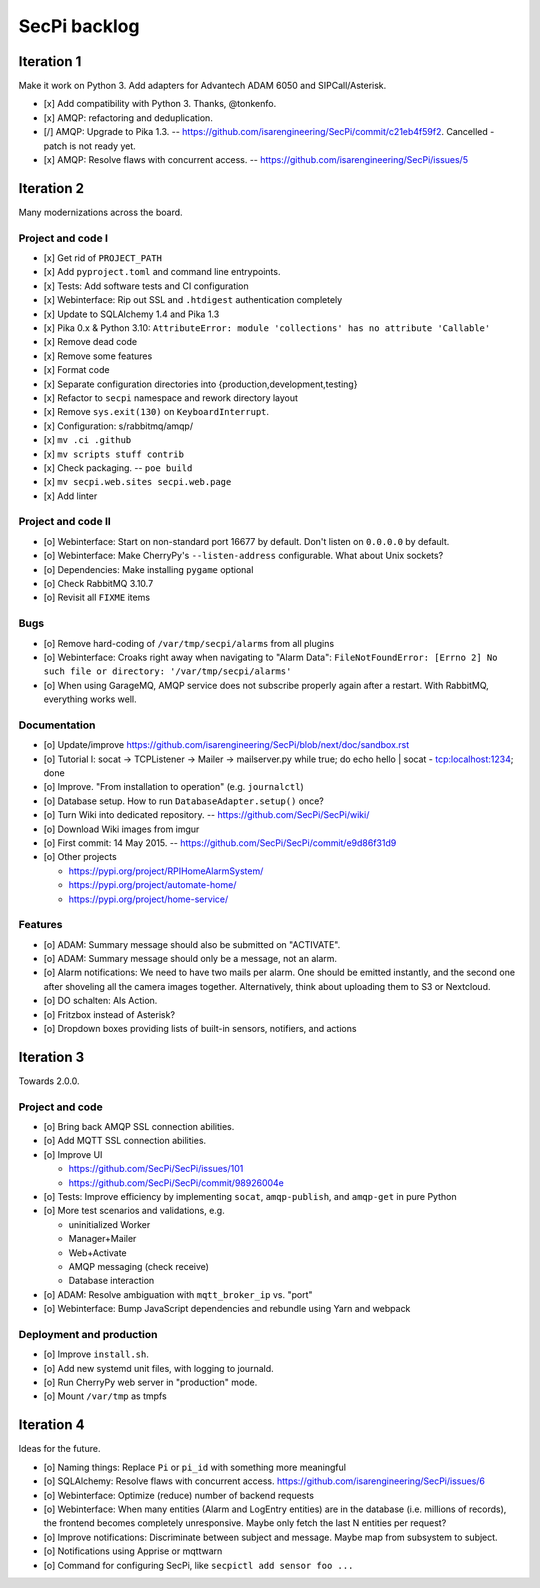 #############
SecPi backlog
#############


***********
Iteration 1
***********

Make it work on Python 3. Add adapters for Advantech ADAM 6050 and SIPCall/Asterisk.

- [x] Add compatibility with Python 3. Thanks, @tonkenfo.
- [x] AMQP: refactoring and deduplication.
- [/] AMQP: Upgrade to Pika 1.3. -- https://github.com/isarengineering/SecPi/commit/c21eb4f59f2.
  Cancelled - patch is not ready yet.
- [x] AMQP: Resolve flaws with concurrent access. -- https://github.com/isarengineering/SecPi/issues/5


***********
Iteration 2
***********

Many modernizations across the board.

Project and code I
==================
- [x] Get rid of ``PROJECT_PATH``
- [x] Add ``pyproject.toml`` and command line entrypoints.
- [x] Tests: Add software tests and CI configuration
- [x] Webinterface: Rip out SSL and ``.htdigest`` authentication completely
- [x] Update to SQLAlchemy 1.4 and Pika 1.3
- [x] Pika 0.x & Python 3.10: ``AttributeError: module 'collections' has no attribute 'Callable'``
- [x] Remove dead code
- [x] Remove some features
- [x] Format code
- [x] Separate configuration directories into {production,development,testing}
- [x] Refactor to ``secpi`` namespace and rework directory layout
- [x] Remove ``sys.exit(130)`` on ``KeyboardInterrupt``.
- [x] Configuration: s/rabbitmq/amqp/
- [x] ``mv .ci .github``
- [x] ``mv scripts stuff contrib``
- [x] Check packaging. -- ``poe build``
- [x] ``mv secpi.web.sites secpi.web.page``
- [x] Add linter

Project and code II
===================
- [o] Webinterface: Start on non-standard port 16677 by default. Don't listen on ``0.0.0.0`` by default.
- [o] Webinterface: Make CherryPy's ``--listen-address`` configurable. What about Unix sockets?
- [o] Dependencies: Make installing ``pygame`` optional
- [o] Check RabbitMQ 3.10.7
- [o] Revisit all ``FIXME`` items

Bugs
====
- [o] Remove hard-coding of ``/var/tmp/secpi/alarms`` from all plugins
- [o] Webinterface: Croaks right away when navigating to "Alarm Data": ``FileNotFoundError: [Errno 2] No such file or directory: '/var/tmp/secpi/alarms'``
- [o] When using GarageMQ, AMQP service does not subscribe properly again after a restart.
  With RabbitMQ, everything works well.

Documentation
=============
- [o] Update/improve https://github.com/isarengineering/SecPi/blob/next/doc/sandbox.rst
- [o] Tutorial I: socat -> TCPListener -> Mailer -> mailserver.py
  while true; do echo hello | socat - tcp:localhost:1234; done
- [o] Improve. "From installation to operation" (e.g. ``journalctl``)
- [o] Database setup. How to run ``DatabaseAdapter.setup()`` once?
- [o] Turn Wiki into dedicated repository. -- https://github.com/SecPi/SecPi/wiki/
- [o] Download Wiki images from imgur
- [o] First commit: 14 May 2015. -- https://github.com/SecPi/SecPi/commit/e9d86f31d9
- [o] Other projects

  - https://pypi.org/project/RPIHomeAlarmSystem/
  - https://pypi.org/project/automate-home/
  - https://pypi.org/project/home-service/

Features
========
- [o] ADAM: Summary message should also be submitted on "ACTIVATE".
- [o] ADAM: Summary message should only be a message, not an alarm.
- [o] Alarm notifications: We need to have two mails per alarm. One should be emitted
  instantly, and the second one after shoveling all the camera images together.
  Alternatively, think about uploading them to S3 or Nextcloud.
- [o] DO schalten: Als Action.
- [o] Fritzbox instead of Asterisk?
- [o] Dropdown boxes providing lists of built-in sensors, notifiers, and actions


***********
Iteration 3
***********

Towards 2.0.0.

Project and code
================
- [o] Bring back AMQP SSL connection abilities.
- [o] Add MQTT SSL connection abilities.
- [o] Improve UI

  - https://github.com/SecPi/SecPi/issues/101
  - https://github.com/SecPi/SecPi/commit/98926004e
- [o] Tests: Improve efficiency by implementing ``socat``, ``amqp-publish``, and ``amqp-get`` in pure Python
- [o] More test scenarios and validations, e.g.

  - uninitialized Worker
  - Manager+Mailer
  - Web+Activate
  - AMQP messaging (check receive)
  - Database interaction

- [o] ADAM: Resolve ambiguation with ``mqtt_broker_ip`` vs. "port"
- [o] Webinterface: Bump JavaScript dependencies and rebundle using Yarn and webpack

Deployment and production
=========================
- [o] Improve ``install.sh``.
- [o] Add new systemd unit files, with logging to journald.
- [o] Run CherryPy web server in "production" mode.
- [o] Mount ``/var/tmp`` as tmpfs


***********
Iteration 4
***********

Ideas for the future.

- [o] Naming things: Replace ``Pi`` or ``pi_id`` with something more meaningful
- [o] SQLAlchemy: Resolve flaws with concurrent access.
  https://github.com/isarengineering/SecPi/issues/6
- [o] Webinterface: Optimize (reduce) number of backend requests
- [o] Webinterface: When many entities (Alarm and LogEntry entities) are in the database
  (i.e. millions of records), the frontend becomes completely unresponsive.
  Maybe only fetch the last N entities per request?
- [o] Improve notifications: Discriminate between subject and message.
  Maybe map from subsystem to subject.
- [o] Notifications using Apprise or mqttwarn
- [o] Command for configuring SecPi, like ``secpictl add sensor foo ...``
